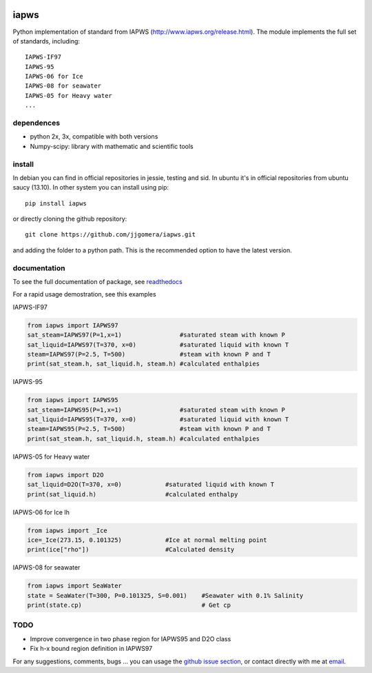.. image:: https://api.travis-ci.org/jdamato3/iapws.svg?branch=master
    :target: https://travis-ci.org/jdamato3/iapws
    :alt: Build Status

.. image:: https://ci.appveyor.com/api/projects/status/a128sh8e50cjsiya?svg=true
    :target: https://ci.appveyor.com/project/jjgomera/iapws
    :alt: Windows Build Status

.. image:: https://coveralls.io/repos/github/jjgomera/iapws/badge.svg?branch=master
    :target: https://coveralls.io/github/jjgomera/iapws?branch=master
    :alt: coveralls.io analysis

.. image:: https://landscape.io/github/jjgomera/iapws/master/landscape.svg?style=flat
   :target: https://landscape.io/github/jjgomera/iapws/master
   :alt: Code Health

.. image:: http://readthedocs.org/projects/iapws/badge/?version=latest
    :target: http://iapws.readthedocs.io/en/latest/?badge=latest
    :alt: Documentation Status


iapws
=====

Python implementation of standard from IAPWS (http://www.iapws.org/release.html). The module implements the full set of standards, including::

    IAPWS-IF97
    IAPWS-95
    IAPWS-06 for Ice
    IAPWS-08 for seawater
    IAPWS-05 for Heavy water
    ...
    

dependences
--------------------

* python 2x, 3x, compatible with both versions
* Numpy-scipy: library with mathematic and scientific tools


install
--------------------

In debian you can find in official repositories in jessie, testing and sid. In ubuntu it's in official repositories from ubuntu saucy (13.10). In other system you can install using pip::

	pip install iapws
 
or directly cloning the github repository::

    git clone https://github.com/jjgomera/iapws.git

and adding the folder to a python path. This is the recommended option to have the latest version.


documentation
--------------------
 
To see the full documentation of package, see `readthedocs <http://iapws.readthedocs.io/>`__

For a rapid usage demostration, see this examples 


IAPWS-IF97

.. code:: python

	from iapws import IAPWS97
	sat_steam=IAPWS97(P=1,x=1)                #saturated steam with known P
	sat_liquid=IAPWS97(T=370, x=0)            #saturated liquid with known T
	steam=IAPWS97(P=2.5, T=500)               #steam with known P and T
	print(sat_steam.h, sat_liquid.h, steam.h) #calculated enthalpies
    

IAPWS-95

.. code:: python

	from iapws import IAPWS95
	sat_steam=IAPWS95(P=1,x=1)                #saturated steam with known P
	sat_liquid=IAPWS95(T=370, x=0)            #saturated liquid with known T
	steam=IAPWS95(P=2.5, T=500)               #steam with known P and T
	print(sat_steam.h, sat_liquid.h, steam.h) #calculated enthalpies
    

IAPWS-05 for Heavy water

.. code:: python

	from iapws import D2O
	sat_liquid=D2O(T=370, x=0)            #saturated liquid with known T
	print(sat_liquid.h)                   #calculated enthalpy


IAPWS-06 for Ice Ih

.. code:: python

    from iapws import _Ice
    ice=_Ice(273.15, 0.101325)            #Ice at normal melting point
    print(ice["rho"])                     #Calculated density


IAPWS-08 for seawater

.. code:: python

    from iapws import SeaWater
    state = SeaWater(T=300, P=0.101325, S=0.001)    #Seawater with 0.1% Salinity
    print(state.cp)                                 # Get cp


TODO
--------------------

* Improve convergence in two phase region for IAPWS95 and D2O class
* Fix h-x bound region definition in IAPWS97

For any suggestions, comments, bugs ... you can usage the `github issue section <https://github.com/jjgomera/iapws/issues>`__, or contact directly with me at `email <jjgomera@gmail.com>`__.
